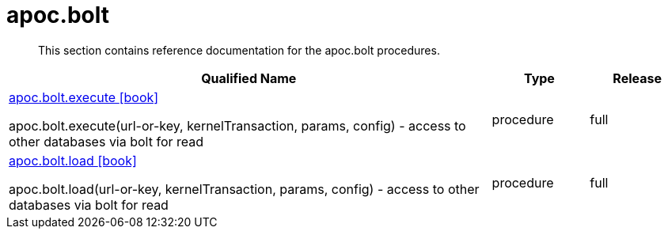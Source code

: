 ////
This file is generated by DocsTest, so don't change it!
////

= apoc.bolt
:description: This section contains reference documentation for the apoc.bolt procedures.

[abstract]
--
{description}
--

[.procedures, opts=header, cols='5a,1a,1a']
|===
| Qualified Name | Type | Release
|xref::overview/apoc.bolt/apoc.bolt.execute.adoc[apoc.bolt.execute icon:book[]]

apoc.bolt.execute(url-or-key, kernelTransaction, params, config) - access to other databases via bolt for read|[role=type procedure]
procedure|[role=release full]
full
|xref::overview/apoc.bolt/apoc.bolt.load.adoc[apoc.bolt.load icon:book[]]

apoc.bolt.load(url-or-key, kernelTransaction, params, config) - access to other databases via bolt for read|[role=type procedure]
procedure|[role=release full]
full
|===

